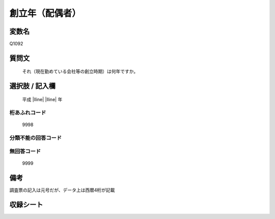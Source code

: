 .. title:: Q1092
.. rst-class:: item
====================================================================================================
創立年（配偶者）
====================================================================================================

.. rst-class:: varname
変数名
==================

Q1092

.. rst-class:: question
質問文
==================


   それ（現在勤めている会社等の創立時期）は何年ですか。



.. rst-class:: answer
選択肢 / 記入欄
======================

  平成 |lline| |lline| 年



.. rst-class:: overflow
桁あふれコード
-------------------------------
  9998


.. rst-class:: not_available
分類不能の回答コード
-------------------------------------
  


.. rst-class:: not_available
無回答コード
-------------------------------------
  9999


.. rst-class:: bikou
備考
==================

調査票の記入は元号だが、データ上は西暦4桁が記載


.. rst-class:: include_sheet
収録シート
=======================================
.. hlist::
   :columns: 3
   
   
   * p16abc_1
   
   * p16d_1
   
   * p17_1
   
   * p18_1
   
   * p19_1
   
   * p20_1
   
   * p21abcd_1
   
   * p21e_1
   
   * p22_1
   
   * p23_1
   
   * p24_1
   
   * p25_1
   
   * p26_1
   
   


.. index:: Q1092
